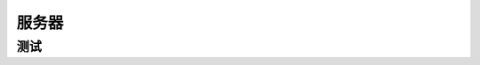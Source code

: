 服务器
=====
测试
-----
.. seealso:: If you already have a Sphinx project, check out our :doc:`/intro/import-guide` guide.